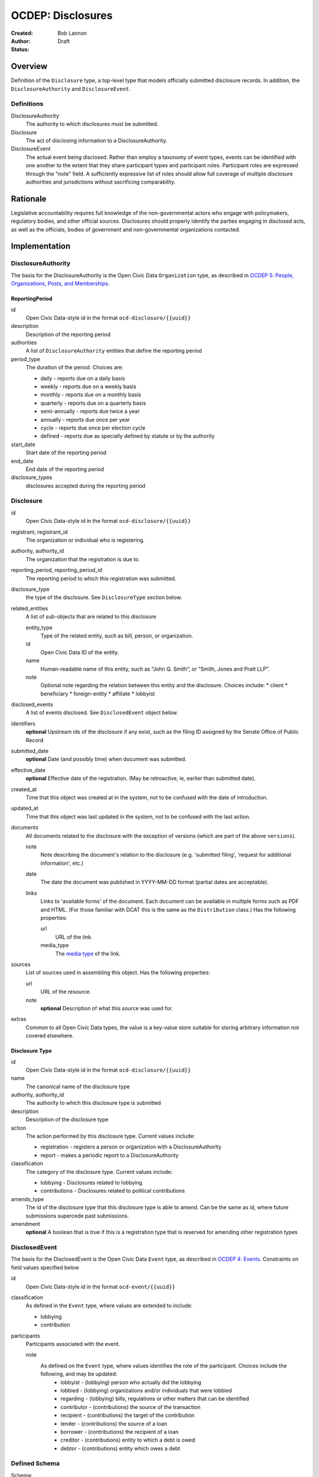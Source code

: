 ====================
OCDEP: Disclosures
====================

:Created: 
:Author: Bob Lannon
:Status: Draft

Overview
========

Definition of the ``Disclosure`` type, a top-level type that models officially submitted disclosure records. In addition, the ``DisclosureAuthority`` and ``DisclosureEvent``.

Definitions
-----------

DisclosureAuthority
    The authority to which disclosures must be submitted.

Disclosure
    The act of disclosing information to a DisclosureAuthority.

DisclosureEvent
    The actual event being disclosed. Rather than employ a taxonomy of event types, events can be identified with one another to the extent that they share participant types and participant roles. Participant roles are expressed through the "note" field. A sufficiently expressive list of roles should allow full coverage of multiple disclosure authorities and jurisdictions without sacrificing comparability.

Rationale
=========

Legislative accountability requires full knowledge of the non-governmental actors who engage with policymakers, regulatory bodies, and other official sources. Disclosures should properly identify the parties engaging in disclosed acts, as well as the officials, bodies of government and non-governmental organizations contacted.

Implementation
==============

DisclosureAuthority
-------------------
The basis for the DisclosureAuthority is the Open Civic Data ``Organization`` type, as described in `OCDEP 5: People, Organizations, Posts, and Memberships <http://opencivicdata.readthedocs.org/en/latest/proposals/0005.html>`_.

ReportingPeriod
~~~~~~~~~~~~~~~
id
    Open Civic Data-style id in the format ``ocd-disclosure/{{uuid}}``

description
    Description of the reporting period

authorities
    A list of ``DisclosureAuthority`` entities that define the reporting period

period_type
    The duration of the period. Choices are:

    * daily         - reports due on a daily basis
    * weekly        - reports due on a weekly basis
    * monthly       - reports due on a monthly basis
    * quarterly     - reports due on a quarterly basis
    * semi-annually - reports due twice a year
    * annually      - reports due once per year
    * cycle         - reports due once per election cycle
    * defined       - reports due as specially defined by statute or by the authority

start_date
    Start date of the reporting period

end_date
    End date of the reporting period

disclosure_types
    disclosures accepted during the reporting period

Disclosure
----------

id
    Open Civic Data-style id in the format ``ocd-disclosure/{{uuid}}``

registrant, registrant_id
    The organization or individual who is registering.

authority, authority_id
    The organization that the registration is due to.

reporting_period, reporting_period_id
    The reporting period to which this registration was submitted.

disclosure_type
    the type of the disclosure. See ``DisclosureType`` section below.

related_entities
    A list of sub-objects that are related to this disclosure

    entity_type
        Type of the related entity, such as bill, person, or organization.
    
    id
        Open Civic Data ID of the entity.
    
    name
        Human-readable name of this entity, such as “John Q. Smith”, or “Smith, Jones and Pratt LLP”.
    note
        Optional note regarding the relation between this entity and the disclosure. Choices include:
        * client
        * beneficiary
        * foreign-entity
        * affiliate
        * lobbyist

disclosed_events
    A list of events disclosed. See ``DisclosedEvent`` object below.

identifiers
    **optional**
    Upstream ids of the disclosure if any exist, such as the filing ID assigned by the Senate Office of Public Record

submitted_date
    **optional**
    Date (and possibly time) when document was submitted.

effective_date
    **optional**
    Effective date of the registration. (May be retroactive, ie, earlier than submitted date).

created_at
    Time that this object was created at in the system, not to be confused with the date of
    introduction.

updated_at
    Time that this object was last updated in the system, not to be confused with the last action.

documents
    All documents related to the disclosure with the exception of versions (which are part of
    the above ``versions``).

    note
        Note describing the document's relation to the disclosure (e.g. 'submitted filing', 'request for additional information', etc.)
    date
        The date the document was published in YYYY-MM-DD format
        (partial dates are acceptable).
    links
        Links to 'available forms' of the document.  Each document can be available in
        multiple forms such as PDF and HTML.  (For those familiar with DCAT this is the same
        as the ``Distribution`` class.)
        Has the following properties:

        url
            URL of the link.
        media_type
            The `media type <http://en.wikipedia.org/wiki/Internet_media_type>`_ of the link.

sources
    List of sources used in assembling this object.  Has the following properties:

    url
        URL of the resource.
    note
        **optional**
        Description of what this source was used for.

extras
    Common to all Open Civic Data types, the value is a key-value store suitable for storing arbitrary information not covered elsewhere.

Disclosure Type
~~~~~~~~~~~~~~~

id
    Open Civic Data-style id in the format ``ocd-disclosure/{{uuid}}``

name
    The canonical name of the disclosure type

authority, authority_id
    The authority to which this disclosure type is submitted

description
    Description of the disclosure type

action
    The action performed by this disclosure type. Current values include:
    
    * registration  - registers a person or organization with a DisclosureAuthority
    * report        - makes a periodic report to a DisclosureAuthority

classification
    The category of the disclosure type. Current values include:
        
    * lobbying      - Disclosures related to lobbying
    * contributions - Disclosures related to political contributions

amends_type
    The id of the disclosure type that this disclosure type is able to amend. Can be the same as id, where future submissions supercede past submissions.

amendment
    **optional**
    A boolean that is true if this is a registration type that is reserved for amending other registration types

DisclosedEvent
--------------
The basis for the DisclosedEvent is the Open Civic Data ``Event`` type, as described in `OCDEP 4: Events <http://opencivicdata.readthedocs.org/en/latest/proposals/0004.html>`_. Constraints on field values specified below

id
    Open Civic Data-style id in the format ``ocd-event/{{uuid}}``

classification
    As defined in the ``Event`` type, where values are extended to include:

    * lobbying
    * contribution

participants
    Participants associated with the event. 

    note
        As defined on the ``Event`` type, where values identifies the role of the participant. Choices include the following, and may be updated:
          * lobbyist      - (lobbying) person who actually did the lobbying
          * lobbied       - (lobbying) organizations and/or individuals that were lobbied
          * regarding     - (lobbying) bills, regulations or other matters that can be identified
          * contributor   - (contributions) the source of the transaction
          * recipient     - (contributions) the target of the contribution
          * lender        - (contributions) the source of a loan
          * borrower      - (contributions) the recipient of a loan
          * creditor      - (contributions) entity to which a debt is owed
          * debtor        - (contributions) entity which owes a debt


Defined Schema
--------------

Schema::

    disclosure_actions = ["registration", "report"]

    disclosure_classifications = ["lobbying", "contributions"]

    disclosure_participant_roles = ["lobbyist",
                                    "lobbied",
                                    "regarding",
                                    "contributor",
                                    "recipient",
                                    "lender",
                                    "borrower",
                                    "creditor",
                                    "debtor"]

    disclosure_type_schema = {
        "properties": {
            "id": {
                "type": "string"
            },
            "name": {
                "type": "string"
            },
            "authority": {
                "type": "string"
            },
            "authority_id": {
                "type": "string"
            },
            "description": {
                "type": "string"
            },
            "action": {
                "type": "string",
                "enum": disclosure_actions
            },
            "classification": {
                "type": "string",
                "enum": disclosure_classifications
            },
            "amends_type": {
                "type": "string"
            },
            "amendment": {
                "type": "boolean"
            }
        },
        "type": "object"
    }

    disclosed_event_schema = {
        "properties": {
            "id": {
                "type": "string"
            },
            "classification": {
                "type": "string",
                "enum": disclosure_actions
            },
            "name": {
                "type": "string"
            },
            "start_time": {
                "type": "datetime"
            },
            "timezone": {
                "type": "string"
            },
            "all_day": {
                "type": "boolean"
            },
            "end_time": {
                "type": ["datetime", "null"]
            },
            "status": {
                "type": "string",
                "blank": True,
                "enum": ["cancelled", "tentative", "confirmed", "passed"],
            },
            "description": {
                "type": "string",
                "blank": True
            },
            "location": {
                "type": "object",
                "properties": {

                    "name": {
                        "type": "string"
                    },

                    "note": {
                        "type": "string",
                        "blank": True
                    },

                    "url": {
                        "required": False,
                        "type": "string",
                    },

                    "coordinates": {
                        "type": ["object", "null"],
                        "properties": {
                            "latitude": {
                                "type": "string",
                            },

                            "longitude": {
                                "type": "string",
                            }
                        }
                    },
                },
            },

            "media": media_schema,

            "documents": {
                "items": {
                    "properties": {
                        "note": {
                            "type": "string"
                        },
                        "url": {
                            "type": "string"
                        },
                        "media_type": {
                            "type": "string"
                        },
                    },
                    "type": "object"
                },
                "type": "array"
            },

            "links": {
                "items": {
                    "properties": {

                        "note": {
                            "type": "string",
                            "blank": True
                        },

                        "url": {
                            "format": "uri",
                            "type": "string"
                        }
                    },
                    "type": "object"
                },
                "type": "array"
            },

            "participants": {
                "items": {
                    "properties": {

                        "name": {
                            "type": "string",
                        },

                        "id": {
                            "type": ["string", "null"]
                        },

                        "type": {
                            "enum": ["organization", "person"],
                            "type": "string"
                        },

                        "note": {
                            "type": "string",
                            "enum": disclosure_participant_roles
                        },

                    },
                    "type": "object"
                },
                "type": "array"
            },

            "agenda": {
                "items": {
                    "properties": {
                        "description": {
                            "type": "string"
                        },

                        "order": {
                            "type": ["string", "null"]
                        },

                        "subjects": {
                            "items": {"type": "string"},
                            "type": "array"
                        },

                        "media": media_schema,

                        "notes": {
                            "items": {
                                "type": "string"
                            },
                            "type": "array",
                            "minItems": 0
                        },

                        "related_entities": {
                            "items": {
                                "properties": {
                                    "entity_type": {
                                        "type": "string"
                                    },

                                    "id": {
                                        "type": ["string", "null"]
                                    },

                                    "name": {
                                        "type": "string"
                                    },

                                    "note": {
                                        "type": ["string", "null"]
                                    },
                                },
                                "type": "object"
                            },
                            "minItems": 0,
                            "type": "array"
                        },
                    },
                    "type": "object"
                },
                "minItems": 0,
                "type": "array"
            },
            "sources": sources,
            "extras": extras
        },
        "type": "object"
    }

    disclosure_related_entity_roles = ["client",
                                       "beneficiary",
                                       "foreign-entity",
                                       "affiliate"]

    disclosure_schema = {
        "properties": {
            "id": {
                "type": "string"
            },
            "registrant": {
                "type": "string"
            },
            "registrant_id": {
                "type": "string"
            },
            "authority": {
                "type": "string"
            },
            "authority_id": {
                "type": "string"
            },
            "reporting_period": {
                "type": "string"
            },
            "reporting_period_id": {
                "type": "string"
            },
            "disclosure_type": disclosure_type_schema,
            "related_entities": {
                "items": {
                    "properties": {
                        "entity_type": {
                            "type": "string"
                        },
                        "id": {
                            "type": "string"
                        },
                        "name": {
                            "type": "string"
                        },
                        "note": {
                            "type": "string",
                            "enum": disclosure_related_entity_roles,
                        },
                    },
                    "type": "object"
                },
                "type": "array"
            },
            "disclosed_events": {
                "items": disclosed_event_schema,
                "type": "array"
            },
            "official_id": {
                "type": "string"
            },
            "submitted_date": {
                "type": fuzzy_date_blank
            },
            "effective_date": {
                "type": fuzzy_date_blank
            },
            "created_at": {
                "type": "datetime"
            },
            "updated_at": {
                "type": "datetime"
            },
            "documents": {
                "items": {
                    "properties": {
                        "note": {
                            "type": "string"
                        },
                        "url": {
                            "type": "string"
                        },
                        "media_type": {
                            "type": "string"
                        },
                    },
                    "type": "object"
                },
                "type": "array"
            },
            "sources": sources,
            "extras": extras
        },
        "type": "object"
    }

Examples
--------


Lobbying Registration Example::

    # DisclosureAuthorities
    sopr = {
      "id": "ocd-organization/d006f8f6-a35a-11e4-9771-bb010e0210e2",
      "name": "Senate Office of Public Record",
      "other_names": [],
      "identifiers": [],
      "classification": "office",
      "jurisdiction": "us/government",
      "jurisdiction_id": "",
      "parent_id": "{{senate's ID}}",
      "founding_date": "",
      "dissolution_date": "",
      "image": "",
      "contact_details": [
        {
          "type": "voice",
          "label": "",
          "value": "202-224-0322",
          "note": ""
        }
      ],
      "links": [
        {
            "url": "http://www.senate.gov/pagelayout/legislative/one_item_and_teasers/opr.htm",
            "note": "Profile page"
        },
        {
            "url": "http://www.senate.gov/pagelayout/legislative/g_three_sections_with_teasers/lobbyingdisc.htm#lobbyingdisc=lda",
            "note": "Disclosure Home"
        },
        {
            "url": "http://soprweb.senate.gov/index.cfm?event=selectfields",
            "note": "Disclosure Search Portal"
        },
        {
            "url": "http://soprweb.senate.gov/",
            "note": "Disclosure Electronic Filing System"
        }
      ]
    }

    house_clerk = {
      "id": "ocd-organization/1aa0689a-a55c-11e4-9771-bb010e0210e2",
      "name": "Office of the Clerk of the U.S. House of Representatives",
      "other_names": [],
      "identifiers": [],
      "classification": "office",
      "jurisdiction": "us/government",
      "jurisdiction_id": "",
      "parent_id": "{{senate's ID}}",
      "founding_date": "",
      "dissolution_date": "",
      "image": "",
      "contact_details": [
        {
          "type": "address",
          "label": "contact address",
          "value": "U.S. Capitol, Room H154, Washington, DC 20515-6601",
          "note": ""
        },
        {
            "type": "email",
            "label": "general inquiries",
            "value": "info.clerkweb@mail.house.gov",
            "note": ""
        },
        {
            "type": "email",
            "label": "general technical support",
            "value": "techsupport.clerkweb@mail.house.gov",
            "note": ""
        },
        {
            "type": "email",
            "label": "HouseLive support",
            "value": "houselive@mail.house.gov",
            "note": ""
        }
      ],
      "links": [
        {
            "url": "http://lobbyingdisclosure.house.gov/",
            "note": "Lobbying Disclosure"
        },
        {
            "url": "http://clerk.house.gov/",
            "note": "Home"
        },
        {
            "url": "http://disclosures.house.gov/ld/ldsearch.aspx",
            "note": "Lobbying Disclosure Search"
        }
      ]
    }

    # DisclosureType
    fed_lobbying_registration = {
        "identifier": "6c75ebe0-a35e-11e4-9771-bb010e0210e2",
        "name": "Federal Lobbying Disclosure Act Registration",
        "authority": "Senate Office of Public Record",
        "authority_id": "d006f8f6-a35a-11e4-9771-bb010e0210e2",
        "description": "An individual or organization's registration as a lobbyist or lobbying organization with the Senate Office of Public Record (US)",
        "action": "registration",
        "classification": "lobbying",
        "amends_type": "6c75ebe0-a35e-11e4-9771-bb010e0210e2",
    }

    #ReportingPeriod
    reporting_period_eg_one =  {
        "id": "ocd-disclosure/reporting-period/d577982e-a55b-11e4-9771-bb010e0210e2",
        "description": "Federal Lobbying Disclosure: 2013, Second Quarter",
        "authorities": [
            sopr,
            house_clerk
        ],
        "period_type": "quarterly",
        "start_date": "2013-04-01",
        "end_date": "2013-06-30",
        "disclosure_types": [
            fed_lobbying_registration,
            fed_lobbying_report
        ]
    }

    registrant_eg_one = {
      "id": "ocd-organization/23f9ce4e-a553-11e4-9771-bb010e0210e2",
      "name": "101 Strategy Partners, LLC",
      "other_names": [],
      "identifiers": [
        {
          "identifier": "42145",
          "scheme": "SOPR Lobbying Registrant ID"
        },
        {
          "identifier": "400987818",
          "scheme": "House Clerk Lobbying Registrant ID"
        }
      ],
      "jurisdiction": "",
      "jurisdiction_id": "",
      "classification": "Corporation",
      "parent_id": "",
      "founding_date": "",
      "dissolution_date": "",
      "image": "",
      "contact_details": [
        {
          "type": "voice",
          "label": "contact_phone",
          "value": "+1-202-414-6169",
          "note": "Mr. Blake Johnson"
        },
        {
          "type": "email",
          "label": "Mr. Blake Johnson",
          "value": "bjohnson@101sp.com",
          "note": "Mr. Blake Johnson"
        },
        {
          "type": "address",
          "label": "contact address",
          "value": "101 Constitution Ave NW, Suite L110, Washington, DC 20001",
          "note": "Mr. Blake Johnson"
        }
      ],
      "links": [],
      "extras": {
          "contact_details_structured": [
              {
                  "type": "address",
                  "label": "contact address",
                  "parts": [
                      {
                          "label": "address_one",
                          "value": "101 Constitution Ave NW",
                      },
                      {
                          "label": "address_two",
                          "value": "Suite L110",
                      },
                      {
                          "label": "city",
                          "value": "Washington",
                      },
                      {
                          "label": "state",
                          "value": "DC",
                      },
                      {
                          "label": "state",
                          "value": "20001",
                      },
                      {
                          "label": "country",
                          "value": "USA"
                      }
                  ],
                  "note": "registrant contact on SOPR LD-1"
              },
          ]
      }
    }

    client_eg_one = {
      "id": "ocd-organization/fc2be3fa-a55e-11e4-9771-bb010e0210e2",
      "name": "Imperatis Corp.",
      "other_names": [],
      "identifiers": [],
      "jurisdiction": "",
      "jurisdiction_id": "",
      "classification": "Corporation",
      "parent_id": "",
      "founding_date": "",
      "dissolution_date": "",
      "image": "",
      "contact_details": [
        {
          "type": "address",
          "label": "contact address",
          "value": "2231 Crystal Drive, Suite 401, Arlington, VA 22202",
          "note": ""
        }
      ],
      "links": [],
      "extras": {
          "contact_details_structured": [
              {
                  "type": "address",
                  "label": "contact address",
                  "parts": [
                      {
                          "label": "address",
                          "value": "2231 Crystal Drive, Suite 401",
                      },
                      {
                          "label": "city",
                          "value": "Arlington",
                      },
                      {
                          "label": "state",
                          "value": "VA",
                      },
                      {
                          "label": "zip",
                          "value": "22202",
                      },
                      {
                          "label": "country",
                          "value": "USA"
                      }
                  ],
                  "note": "client contact on SOPR LD-1"
              },
          ]
      }
    }

    filing_documents_one = [
            {
                "note": "submitted filing",
                "date": "2013-05-28",
                "links": [
                    {
                        "url": "http://soprweb.senate.gov/index.cfm?event=getFilingDetails&filingID=b4c3bd67-7c7c-45e6-8b6c-5fd6b55eec3f&filingTypeID=1",
                        "media_type": "text/html"
                    },
                    {
                        "url": "http://disclosures.house.gov/ld/ldxmlrelease/2013/RR/300567856.xml",
                        "media_type": "text/xml"
                    }
                ]
            }
        ]

    # Disclosure
    registration_eg = {
        "id": "ocd-disclosure/2f62bbd4-a561-11e4-9771-bb010e0210e2",
        "registrant": "101 Strategy Partners, LLC",
        "registrant_id": "23f9ce4e-a553-11e4-9771-bb010e0210e2",
        "authority": "Senate Office of Public Record",
        "authority_id": "d006f8f6-a35a-11e4-9771-bb010e0210e2",
        "reporting_period": "d577982e-a55b-11e4-9771-bb010e0210e2",
        "disclosure_type": fed_lobbying_registration,
        "related_entities": [],
        "identifiers": [
            {
                "identifier": "b4c3bd67-7c7c-45e6-8b6c-5fd6b55eec3f",
                "scheme": "SOPR Lobbying Disclosure Filing ID"
            },
            {
                "identifier": "300567856",
                "scheme": "House Clerk Lobbying Disclosure Document ID"
            }
        ],
        "effective_date": "2013-05-28",
        "created_at": "2015-01-26T08:44:21Z",
        "updated_at": "2015-01-26T08:44:21Z",
        "documents": filing_documents_one,
        "disclosed_events": [
            {
                "id": "ocd-event/b2cfa11c-a5a7-11e4-9771-bb010e0210e2",
                "classification": "registration",
                "name": "101 Strategy Partners, LLC - New Client for Existing Registrant (2013Q2)",
                "start_time": "2013-05-28",
                "timezone": "America/New_York",
                "all_day": False,
                "end_time": None,
                "status": "",
                "description": "",
                "location": None,
                "media": None,
                "documents": filing_documents,
                "links": "",
                "participants": [
                    {
                        "entity_type": "organization",
                        "id": "ocd-organization/fc2be3fa-a55e-11e4-9771-bb010e0210e2",
                        "name": "Imperatis Corp.",
                        "note": "client"
                    },
                    {
                        "entity_type": "person",
                        "id": "ocd-person/6cc21a3e-a560-11e4-9771-bb010e0210e2",
                        "name": "Lee Johnson",
                        "note": "lobbyist"
                    },
                    {
                        "entity_type": "organization",
                        "id": "ocd-organization/23f9ce4e-a553-11e4-9771-bb010e0210e2",
                        "name": "101 Strategy Partners, LLC",
                        "note": "registrant"
                    }
                ],
                "agenda": [
                    {
                        "description": "lobbying issues covered",
                        "subjects": [
                            "DEF"
                        ],
                        "media": None,
                        "notes": [
                            "Intelligence support for overseas combat operations"
                        ],
                        "related_entities": []
                    }
                ]
            }
        ],
        "extras": {
            "sopr_ld1_fields": {
                "self_employed_individual": False,
                "general_description": "Public Affairs and Communications",
                "signatures": [
                    {
                        "signature_date": "2013-05-28T14:29:38Z",
                        "signature": "Digitally Signed By: Blake Johnson"
                    },
                ],

            }
        }
    }

    lobbyist_eg = {
        "id": "ocd-person/6cc21a3e-a560-11e4-9771-bb010e0210e2",
        "name": "Lee Johnson",
        "other_names": [],
        "identifiers": [],
        "gender": "",
        "birth_date": "",
        "death_date": "",
        "image": "",
        "summary": "",
        "biography": "",
        "national_identity": "",
        "contact_details": [],
        "links": [],
        "memberships": [
            {
                "organization": {
                    "id": "ocd-organization/23f9ce4e-a553-11e4-9771-bb010e0210e2",
                    "classification": "corporation",
                    "name": "101 Strategy Partners, LLC",
                },
                "post": {
                    "id": "ocd-post/b2b1f7c4-a5b2-11e4-9771-bb010e0210e2",
                    "role": "lobbyist",
                    "start_date": "2012-09-12",
                }
            }
        ],
        "extras": {}
    }

    main_contact_eg = {
        "id": "ocd-person/34d69332-a5b2-11e4-9771-bb010e0210e2",
        "name": "Mr. Blake Johnson",
        "other_names": [],
        "identifiers": [],
        "gender": "",
        "birth_date": "",
        "death_date": "",
        "image": "",
        "summary": "",
        "biography": "",
        "national_identity": "",
        "contact_details": [],
        "links": [],
        "memberships": [
            {
                "organization": {
                    "id": "ocd-organization/23f9ce4e-a553-11e4-9771-bb010e0210e2",
                    "classification": "corporation",
                    "name": "101 Strategy Partners, LLC",
                },
                "post": {
                    "id": "ocd-post/1f6ebafe-a5b4-11e4-9771-bb010e0210e2",
                    "role": "contact",
                    "start_date": "2012-09-12",
                }
            }
        ],
        "extras": {}
    }

Lobbying Report Example::

    registrant_eg_two = {
      "id": "ocd-organization/88c1eee4-a5e2-11e4-9771-bb010e0210e2",
      "name": "DRINKER BIDDLE & REATH LLP",
      "other_names": [],
      "identifiers": [
        {
          "identifier": "12631",
          "scheme": "SOPR Lobbying Registrant ID"
        },
        {
          "identifier": "31801",
          "scheme": "House Clerk Lobbying Registrant ID"
        }
      ],
      "jurisdiction": "",
      "jurisdiction_id": "",
      "classification": "Corporation",
      "parent_id": "",
      "founding_date": "",
      "dissolution_date": "",
      "image": "",
      "contact_details": [
        {
          "type": "voice",
          "label": "contact_phone",
          "value": "+1-202-230-5145",
          "note": "ILISA HALPERN PAUL"
        },
        {
          "type": "email",
          "label": "contact_email",
          "value": "ilisa.paul@dbr.com",
          "note": "ILISA HALPERN PAUL"
        },
        {
          "type": "address",
          "label": "contact address",
          "value": "1500 K STREET, NW, WASHINGTON, DC, 20005",
          "note": "Mr. Robert Driscoll"
        }
      ],
      "links": [],
      "extras": {
          "contact_details_structured": [
              {
                  "type": "address",
                  "label": "contact address",
                  "parts": [
                      {
                          "label": "address_one",
                          "value": "1500 K STREET, NW",
                      },
                      {
                          "label": "address_two",
                          "value": "",
                      },
                      {
                          "label": "city",
                          "value": "WASHINGTON",
                      },
                      {
                          "label": "state",
                          "value": "DC",
                      },
                      {
                          "label": "country",
                          "value": "USA"
                      },
                      {
                          "label": "zip",
                          "value": "20005"
                      }
                  ],
                  "note": "registrant principal place of business on SOPR LD-2"
              },
              {
                  "type": "address",
                  "label": "principal place of business",
                  "parts": [
                      {
                          "label": "city",
                          "value": "Philadelphia",
                      },
                      {
                          "label": "state",
                          "value": "PA",
                      },
                      {
                          "label": "country",
                          "value": "USA"
                      },
                      {
                          "label": "zip",
                          "value": "19103-6996"
                      }
                  ],
                  "note": "registrant principal place of business on SOPR LD-2"
              },
          ]
      }
    }

    reporting_period_eg_two =  {
        "id": "ocd-disclosure/reporting-period/e9aaedd4-a5e5-11e4-9771-bb010e0210e2",
        "description": "Federal Lobbying Disclosure: 2013, Third Quarter",
        "authorities": [
            sopr,
            house_clerk
        ],
        "period_type": "quarterly",
        "start_date": "2013-07-01",
        "end_date": "2013-09-30",
        "disclosure_types": [
            fed_lobbying_registration,
            fed_lobbying_report
        ]
    }

    filing_documents_two = [
            {
                "note": "submitted filing",
                "date": "2013-10-17",
                "links": [
                    {
                        "url": "http://soprweb.senate.gov/index.cfm?event=getFilingDetails&filingID=80b956e1-3448-404a-bdfd-558ffe2631ce&filingTypeID=69",
                        "media_type": "text/html"
                    },
                    {
                        "url": "http://disclosures.house.gov/ld/ldxmlrelease/2013/RR/300567856.xml",
                        "media_type": "text/xml"
                    }
                ]
            }
        ]

    client_eg_two = {
      "id": "ocd-organization/b82bca00-a5e8-11e4-9771-bb010e0210e2",
      "name": "Smith & Nephew, Inc.",
      "other_names": [],
      "identifiers": [
          {
              "identifier": "12631-1005496",
              "scheme": "SOPR Lobbying Registrant-Client ID"
          },
          {
              "identifier": "318010137",
              "scheme": "House Clerk Lobbying Registrant-Client ID"
          }
      ],
      "jurisdiction": "",
      "jurisdiction_id": "",
      "classification": "Corporation",
      "parent_id": "",
      "founding_date": "",
      "dissolution_date": "",
      "image": "",
      "contact_details": [
        {
          "type": "address",
          "label": "contact address",
          "value": "1701 Pennsylvania Avenue, N.W., Suite 300, Washington, DC, 20006, USA",
          "note": "client address on SOPR LD-1"
        },
        {
          "type": "address",
          "label": "principal place of business",
          "value": "1701 Pennsylvania Avenue, N.W., Suite 300, Washington, DC, 20006, USA",
          "note": ""
        }
      ],
      "links": [],
      "extras": {
          "contact_details_structured": [
              {
                  "type": "address",
                  "label": "contact address",
                  "parts": [
                      {
                          "label": "address",
                          "value": "1701 Pennsylvania Avenue, N.W., Suite 300",
                      },
                      {
                          "label": "city",
                          "value": "Washington",
                      },
                      {
                          "label": "state",
                          "value": "DC",
                      },
                      {
                          "label": "zip",
                          "value": "20006",
                      },
                      {
                          "label": "country",
                          "value": "USA"
                      }
                  ],
                  "note": "client address on SOPR LD-1"
              },
              {
                  "type": "address",
                  "label": "principal place of business",
                  "parts": [
                      {
                          "label": "city",
                          "value": "Memphis",
                      },
                      {
                          "label": "state",
                          "value": "TN",
                      },
                      {
                          "label": "zip",
                          "value": "38116",
                      },
                      {
                          "label": "country",
                          "value": "USA"
                      }
                  ],
                  "note": "client address on SOPR LD-1"
              },
          ],
          "description": "Developer of advanced medical devices for healthcare professionals around the world"
      }
    }

    # Disclosure
    report_eg = {
        "id": "2f62bbd4-a561-11e4-9771-bb010e0210e2",
        "registrant": "DRINKER BIDDLE & REATH, LLP",
        "registrant_id": "88c1eee4-a5e2-11e4-9771-bb010e0210e2",
        "authority": "Senate Office of Public Record",
        "authority_id": "d006f8f6-a35a-11e4-9771-bb010e0210e2",
        "reporting_period_id": "ocd-disclosure/reporting-period/e9aaedd4-a5e5-11e4-9771-bb010e0210e2",
        "reporting_period": "Federal Lobbying Disclosure: 2013, Third Quarter",
        "disclosure_type": fed_lobbying_registration,
        "related_entities": [],
        "identifiers": [
            {
                "identifier": "80b956e1-3448-404a-bdfd-558ffe2631ce",
                "scheme": "SOPR Lobbying Disclosure Filing ID"
            },
            {
                "identifier": "300595733",
                "scheme": "House Clerk Lobbying Disclosure Document ID"
            }
        ],
        "effective_date": "2013-10-17",
        "created_at": "2015-01-26T10:44:21Z",
        "updated_at": "2015-01-26T10:44:21Z",
        "documents": filing_documents_two,
        "disclosed_events": [
            {
                "id": "ocd-event/b2cfa11c-a5a7-11e4-9771-bb010e0210e2",
                "classification": "report",
                "name": "DRINKER BIDDLE & REATH - Lobbying Report, TAX for client Smith & Nephew (2013Q3)",
                "start_time": "2013-07-01",
                "timezone": "America/New_York",
                "all_day": False,
                "end_time": "2013-09-30",
                "status": "",
                "description": "",
                "location": None,
                "media": None,
                "documents": filing_documents,
                "links": "",
                "participants": [
                    {
                        "entity_type": "organization",
                        "id": "ocd-organization/b82bca00-a5e8-11e4-9771-bb010e0210e2",
                        "name": "Smith & Nephew, Inc.",
                        "note": "client"
                    },
                    {
                        "entity_type": "person",
                        "id": "ocd-person/53a6918a-a5ea-11e4-9771-bb010e0210e2",
                        "name": "Jodie Curtis",
                        "note": "lobbyist"
                    },
                    {
                        "entity_type": "organization",
                        "name": "DRINKER BIDDLE & REATH, LLP",
                        "id": "ocd-organization/88c1eee4-a5e2-11e4-9771-bb010e0210e2",
                        "note": "registrant"
                    },
                    {
                        "entity_type": "organization",
                        "id": "ocd-organization/{{house uuid}}",
                        "name": "US HOUSE OF REPRESENTATIVES",
                        "note": "lobbied"
                    }
                ],
                "agenda": [
                    {
                        "description": "lobbying issues covered",
                        "subjects": [
                            "TAX"
                        ],
                        "media": None,
                        "notes": [
                            "S. 232/H.R. 523, The Protect Medical Innovation Act of 2013."
                        ],
                        "related_entities": [
                            {
                                "entity_type": "bill",
                                "entity_name": "S 232",
                                "id": "ocd-bill/{{bill uuid}}",
                                "title": "The Protect Medical Innovation Act of 2013",
                                "related_bills": [
                                    {
                                        "identifier": "HR 523"
                                    }
                                ]
                            },
                            {
                                "entity_type": "bill",
                                "entity_name": "HR 523",
                                "id": "ocd-bill/{{bill uuid}}",
                                "title": "The Protect Medical Innovation Act of 2013",
                                "related_bills": [
                                    {
                                        "identifier": "S 232"
                                    }
                                ]
                            }
                        ]
                    }
                ]
            },
            {
                "id": "ocd-event/226e6360-a5f2-11e4-9771-bb010e0210e2",
                "classification": "report",
                "name": "DRINKER BIDDLE & REATH - Lobbying Report, MMM for client Smith & Nephew (2013Q3)",
                "start_time": "2013-07-01",
                "timezone": "America/New_York",
                "all_day": False,
                "end_time": "2013-09-30",
                "status": "",
                "description": "",
                "location": None,
                "media": None,
                "documents": filing_documents,
                "links": "",
                "participants": [
                    {
                        "entity_type": "organization",
                        "id": "ocd-organization/b82bca00-a5e8-11e4-9771-bb010e0210e2",
                        "name": "Smith & Nephew, Inc.",
                        "note": "client"
                    },
                    {
                        "entity_type": "person",
                        "id": "ocd-person/53a6918a-a5ea-11e4-9771-bb010e0210e2",
                        "name": "Jodie Curtis",
                        "note": "lobbyist"
                    },
                    {
                        "entity_type": "person",
                        "id": "ocd-person/53a6918a-a5ea-11e4-9771-bb010e0210e2",
                        "name": "Jim Twaddell",
                        "note": "lobbyist",
                        "memberships": [
                            {
                                "organization": {
                                    "id": "ocd-organization/f07f0666-a5ec-11e4-9771-bb010e0210e2",
                                    "classification": "staff",
                                    "name": "Staff, Senator Arlen Specter",
                                },
                                "post": {
                                    "id": "ocd-post/e9b95034-a5ec-11e4-9771-bb010e0210e2",
                                    "role": "legal aide",
                                }
                            },
                            {
                                "organization": {
                                    "id": "ocd-organization/f07f0666-a5ec-11e4-9771-bb010e0210e2",
                                    "classification": "staff",
                                    "name": "Staff, Senator Arlen Specter",
                                },
                                "post": {
                                    "id": "ocd-post/12008148-a5ed-11e4-9771-bb010e0210e2",
                                    "role": "deputy communications director",
                                }
                            }
                        ]
                    },
                    {
                        "entity_type": "person",
                        "id": "ocd-person/53a6918a-a5ea-11e4-9771-bb010e0210e2",
                        "name": "Jeremy Scott",
                        "note": "lobbyist",
                        "memberships": [
                            {
                                "organization": {
                                    "id": "ocd-organization/471f0282-a5ed-11e4-9771-bb010e0210e2",
                                    "classification": "staff",
                                    "name": "Staff, Senator Mike DeWine",
                                },
                                "post": {
                                    "id": "ocd-post/8355a260-a5ed-11e4-9771-bb010e0210e2",
                                    "role": "staff assistant",
                                }
                            },
                            {
                                "organization": {
                                    "id": "ocd-organization/471f0282-a5ed-11e4-9771-bb010e0210e2",
                                    "classification": "staff",
                                    "name": "Staff, Senator Mike DeWine",
                                },
                                "post": {
                                    "id": "ocd-post/12008148-a5ed-11e4-9771-bb010e0210e2",
                                    "role": "legal correspondent",
                                }
                            }
                        ]
                    },
                    {
                        "entity_type": "person",
                        "id": "ocd-person/e47bebbc-a5ed-11e4-9771-bb010e0210e2",
                        "name": "Ilsa Halpern Paul",
                        "note": "lobbyist",
                        "memberships": [
                            {
                                "organization": {
                                    "id": "ocd-organization/d10ea088-a5ed-11e4-9771-bb010e0210e2",
                                    "classification": "staff",
                                    "name": "Staff, Senator Dianne Feinstein",
                                },
                                "post": {
                                    "id": "ocd-post/f87a5b12-a5ed-11e4-9771-bb010e0210e2",
                                    "role": "staff assistant",
                                }
                            },
                            {
                                "organization": {
                                    "id": "ocd-organization/d10ea088-a5ed-11e4-9771-bb010e0210e2",
                                    "classification": "staff",
                                    "name": "Staff, Senator Dianne Feinstein",
                                },
                                "post": {
                                    "id": "ocd-post/3a10bc24-a5ee-11e4-9771-bb010e0210e2",
                                    "role": "legal correspondent",
                                }
                            },
                        ]
                    },
                    {
                        "entity_type": "person",
                        "id": "ocd-person/b5e9e3d8-a5ef-11e4-9771-bb010e0210e2",
                        "name": "Rebecca McGrath",
                        "note": "lobbyist",
                        "memberships": [
                            {
                                "organization": {
                                    "id": "ocd-organization/d2ad924e-a5ef-11e4-9771-bb010e0210e2",
                                    "classification": "staff",
                                    "name": "Staff, Senator Chris Dodd",
                                },
                                "post": {
                                    "id": "ocd-post/d95fab7c-a5ef-11e4-9771-bb010e0210e2",
                                    "role": "legal assistant",
                                }
                            },
                            {
                                "organization": {
                                    "id": "ocd-organization/d2ad924e-a5ef-11e4-9771-bb010e0210e2",
                                    "classification": "staff",
                                    "name": "Staff, Senator Chris Dodd",
                                },
                                "post": {
                                    "id": "ocd-post/15c99e60-a5f0-11e4-9771-bb010e0210e2",
                                    "role": "scheduler",
                                }
                            },
                        ]
                    },
                    {
                        "entity_type": "person",
                        "id": "ocd-person/53a6918a-a5ea-11e4-9771-bb010e0210e2",
                        "name": "Julie Hyams",
                        "note": "lobbyist",
                        "memberships": [
                            {
                                "organization": {
                                    "id": "ocd-organization/8218c230-a5f0-11e4-9771-bb010e0210e2",
                                    "classification": "staff",
                                    "name": "Staff, Representative Louis Stokes",
                                },
                                "post": {
                                    "id": "ocd-post/89b84e8e-a5f0-11e4-9771-bb010e0210e2",
                                    "role": "legal assistant",
                                }
                            },
                            {
                                "organization": {
                                    "id": "ocd-organization/8218c230-a5f0-11e4-9771-bb010e0210e2",
                                    "classification": "staff",
                                    "name": "Staff, Representative Louis Stokes",
                                },
                                "post": {
                                    "id": "ocd-post/a39a5bbc-a5f0-11e4-9771-bb010e0210e2",
                                    "role": "staff assistant",
                                }
                            }
                        ]
                    },
                    {
                        "entity_type": "person",
                        "id": "ocd-person/53a6918a-a5ea-11e4-9771-bb010e0210e2",
                        "name": "Erin Morton",
                        "note": "lobbyist"
                    },
                    {
                        "entity_type": "person",
                        "id": "ocd-person/53a6918a-a5ea-11e4-9771-bb010e0210e2",
                        "name": "Anna Howard",
                        "note": "lobbyist"
                    },
                    {
                        "entity_type": "organization",
                        "name": "DRINKER BIDDLE & REATH, LLP",
                        "id": "ocd-organization/88c1eee4-a5e2-11e4-9771-bb010e0210e2",
                        "note": "registrant"
                    },
                    {
                        "entity_type": "organization",
                        "id": "ocd-organization/{{house uuid}}",
                        "name": "US HOUSE OF REPRESENTATIVES",
                        "note": "lobbied"
                    }
                ],
                "agenda": [
                    {
                        "description": "lobbying issues covered",
                        "subjects": [
                            "MMM"
                        ],
                        "media": None,
                        "notes": [
                            "Proposed rule regarding durable medical equipment reimbursement definition of routinely purchased."
                        ],
                        "related_entities": []
                    }
                ]
            },
            {
                "id": "ocd-event/10629c86-a5f2-11e4-9771-bb010e0210e2",
                "classification": "report",
                "name": "DRINKER BIDDLE & REATH - Lobbying Report, TAX for client Smith & Nephew (2013Q3)",
                "start_time": "2013-07-01",
                "timezone": "America/New_York",
                "all_day": False,
                "end_time": "2013-09-30",
                "status": "",
                "description": "",
                "location": None,
                "media": None,
                "documents": filing_documents,
                "links": "",
                "participants": [
                    {
                        "entity_type": "organization",
                        "id": "ocd-organization/b82bca00-a5e8-11e4-9771-bb010e0210e2",
                        "name": "Smith & Nephew, Inc.",
                        "note": "client"
                    },
                    {
                        "entity_type": "person",
                        "id": "ocd-person/53a6918a-a5ea-11e4-9771-bb010e0210e2",
                        "name": "Jodie Curtis",
                        "note": "lobbyist"
                    },
                    {
                        "entity_type": "organization",
                        "name": "DRINKER BIDDLE & REATH, LLP",
                        "id": "ocd-organization/88c1eee4-a5e2-11e4-9771-bb010e0210e2",
                        "note": "registrant"
                    },
                ],
                "agenda": [
                    {
                        "description": "lobbying issues covered",
                        "subjects": [
                            "ECN"
                        ],
                        "media": None,
                        "notes": [
                            "Global Investment in American Jobs Act (H.R. 2052, S. 1023)."
                        ],
                        "related_entities": [
                            {
                                "entity_type": "bill",
                                "entity_name": "S 1023",
                                "id": "ocd-bill/{{bill uuid}}",
                                "title": "Global Investment in American Jobs Act",
                                "related_bills": [
                                    {
                                        "identifier": "HR 2052"
                                    }
                                ]
                            },
                            {
                                "entity_type": "bill",
                                "entity_name": "HR 2052",
                                "id": "ocd-bill/{{bill uuid}}",
                                "title": "Global Investment in American Jobs Act",
                                "related_bills": [
                                    {
                                        "identifier": "S 1023"
                                    }
                                ]
                            }
                        ]
                    }
                ]
            },
            {
                "id": "ocd-event/c3a740b8-a5f1-11e4-9771-bb010e0210e2",
                "classification": "registration",
                "name": "DRINKER BIDDLE & REATH - Lobbying Report, TAX for client Smith & Nephew (2013Q3)",
                "start_time": "2013-07-01",
                "timezone": "America/New_York",
                "all_day": False,
                "end_time": "2013-09-30",
                "status": "",
                "description": "",
                "location": None,
                "media": None,
                "documents": filing_documents,
                "links": "",
                "participants": [
                    {
                        "entity_type": "person",
                        "id": "ocd-person/53a6918a-a5ea-11e4-9771-bb010e0210e2",
                        "name": "Jim Twaddell",
                        "note": "lobbyist",
                        "memberships": [
                            {
                                "organization": {
                                    "id": "ocd-organization/f07f0666-a5ec-11e4-9771-bb010e0210e2",
                                    "classification": "staff",
                                    "name": "Staff, Senator Arlen Specter",
                                },
                                "post": {
                                    "id": "ocd-post/e9b95034-a5ec-11e4-9771-bb010e0210e2",
                                    "role": "legal aide",
                                }
                            },
                            {
                                "organization": {
                                    "id": "ocd-organization/f07f0666-a5ec-11e4-9771-bb010e0210e2",
                                    "classification": "staff",
                                    "name": "Staff, Senator Arlen Specter",
                                },
                                "post": {
                                    "id": "ocd-post/12008148-a5ed-11e4-9771-bb010e0210e2",
                                    "role": "deputy communications director",
                                }
                            }
                        ]
                    },
                    {
                        "entity_type": "person",
                        "id": "ocd-person/53a6918a-a5ea-11e4-9771-bb010e0210e2",
                        "name": "Jeremy Scott",
                        "note": "lobbyist",
                        "memberships": [
                            {
                                "organization": {
                                    "id": "ocd-organization/471f0282-a5ed-11e4-9771-bb010e0210e2",
                                    "classification": "staff",
                                    "name": "Staff, Senator Mike DeWine",
                                },
                                "post": {
                                    "id": "ocd-post/8355a260-a5ed-11e4-9771-bb010e0210e2",
                                    "role": "staff assistant",
                                }
                            },
                            {
                                "organization": {
                                    "id": "ocd-organization/471f0282-a5ed-11e4-9771-bb010e0210e2",
                                    "classification": "staff",
                                    "name": "Staff, Senator Mike DeWine",
                                },
                                "post": {
                                    "id": "ocd-post/12008148-a5ed-11e4-9771-bb010e0210e2",
                                    "role": "legal correspondent",
                                }
                            }
                        ]
                    },
                    {
                        "entity_type": "person",
                        "id": "ocd-person/e47bebbc-a5ed-11e4-9771-bb010e0210e2",
                        "name": "Ilsa Halpern Paul",
                        "note": "lobbyist",
                        "memberships": [
                            {
                                "organization": {
                                    "id": "ocd-organization/d10ea088-a5ed-11e4-9771-bb010e0210e2",
                                    "classification": "staff",
                                    "name": "Staff, Senator Dianne Feinstein",
                                },
                                "post": {
                                    "id": "ocd-post/f87a5b12-a5ed-11e4-9771-bb010e0210e2",
                                    "role": "staff assistant",
                                }
                            },
                            {
                                "organization": {
                                    "id": "ocd-organization/d10ea088-a5ed-11e4-9771-bb010e0210e2",
                                    "classification": "staff",
                                    "name": "Staff, Senator Dianne Feinstein",
                                },
                                "post": {
                                    "id": "ocd-post/3a10bc24-a5ee-11e4-9771-bb010e0210e2",
                                    "role": "legal correspondent",
                                }
                            },
                        ]
                    },
                    {
                        "entity_type": "person",
                        "id": "ocd-person/b5e9e3d8-a5ef-11e4-9771-bb010e0210e2",
                        "name": "Rebecca McGrath",
                        "note": "lobbyist",
                        "memberships": [
                            {
                                "organization": {
                                    "id": "ocd-organization/d2ad924e-a5ef-11e4-9771-bb010e0210e2",
                                    "classification": "staff",
                                    "name": "Staff, Senator Chris Dodd",
                                },
                                "post": {
                                    "id": "ocd-post/d95fab7c-a5ef-11e4-9771-bb010e0210e2",
                                    "role": "legal assistant",
                                }
                            },
                            {
                                "organization": {
                                    "id": "ocd-organization/d2ad924e-a5ef-11e4-9771-bb010e0210e2",
                                    "classification": "staff",
                                    "name": "Staff, Senator Chris Dodd",
                                },
                                "post": {
                                    "id": "ocd-post/15c99e60-a5f0-11e4-9771-bb010e0210e2",
                                    "role": "scheduler",
                                }
                            },
                        ]
                    },
                    {
                        "entity_type": "person",
                        "id": "ocd-person/53a6918a-a5ea-11e4-9771-bb010e0210e2",
                        "name": "Julie Hyams",
                        "note": "lobbyist",
                        "memberships": [
                            {
                                "organization": {
                                    "id": "ocd-organization/8218c230-a5f0-11e4-9771-bb010e0210e2",
                                    "classification": "staff",
                                    "name": "Staff, Representative Louis Stokes",
                                },
                                "post": {
                                    "id": "ocd-post/89b84e8e-a5f0-11e4-9771-bb010e0210e2",
                                    "role": "legal assistant",
                                }
                            },
                            {
                                "organization": {
                                    "id": "ocd-organization/8218c230-a5f0-11e4-9771-bb010e0210e2",
                                    "classification": "staff",
                                    "name": "Staff, Representative Louis Stokes",
                                },
                                "post": {
                                    "id": "ocd-post/a39a5bbc-a5f0-11e4-9771-bb010e0210e2",
                                    "role": "staff assistant",
                                }
                            }
                        ]
                    },
                    {
                        "entity_type": "person",
                        "id": "ocd-person/53a6918a-a5ea-11e4-9771-bb010e0210e2",
                        "name": "Erin Morton",
                        "note": "lobbyist"
                    },
                    {
                        "entity_type": "organization",
                        "name": "DRINKER BIDDLE & REATH, LLP",
                        "id": "ocd-organization/88c1eee4-a5e2-11e4-9771-bb010e0210e2",
                        "note": "registrant"
                    },
                    {
                        "entity_type": "organization",
                        "id": "ocd-organization/b82bca00-a5e8-11e4-9771-bb010e0210e2",
                        "name": "Smith & Nephew, Inc.",
                        "note": "client"
                    }
                ]
            },
            {
                "id": "ocd-event/c3a740b8-a5f1-11e4-9771-bb010e0210e2",
                "classification": "registration",
                "name": "DRINKER BIDDLE & REATH - Registration Update for client Smith & Nephew (2013Q3)",
                "start_time": "2013-07-01",
                "timezone": "America/New_York",
                "all_day": False,
                "end_time": "2013-09-30",
                "status": "",
                "description": "removing lobbyist(s)",
                "location": None,
                "media": None,
                "documents": filing_documents,
                "links": "",
                "participants": [
                    {
                        "entity_type": "organization",
                        "name": "DRINKER BIDDLE & REATH, LLP",
                        "id": "ocd-organization/88c1eee4-a5e2-11e4-9771-bb010e0210e2",
                        "note": "registrant"
                    },
                    {
                        "entity_type": "organization",
                        "id": "ocd-organization/b82bca00-a5e8-11e4-9771-bb010e0210e2",
                        "name": "Smith & Nephew, Inc.",
                        "note": "client"
                    },
                    {
                        "entity_type": "person",
                        "id": "ocd-person/32d71548-a5f3-11e4-9771-bb010e0210e2",
                        "name": "Andrew Bowman",
                        "note": "removed"
                    }
                ]
            }
        ],
        "extras": {
            "sopr_ld2_fields": {
                "self_employed_individual": False,
                "general_description": "Public Affairs and Communications",
                "signatures": [
                    {
                        "signature_date": "2013-05-28T14:29:38Z",
                        "signature": "Digitally Signed By: Blake Johnson"
                    },
                ],
                "expenses": {
                    "expense_amount": None,
                    "expense_method_a": False,
                    "expense_method_c": False,
                    "expense_method_b": False,
                    "expense_less_than_five_thousand": False,
                    "expense_five_thousand_or_more": False
                },
                "income": {
                    "income_less_than_five_thousand": False,
                    "income_amount": 50000.0,
                    "income_five_thousand_or_more": True
                },

            }
        }
    }
